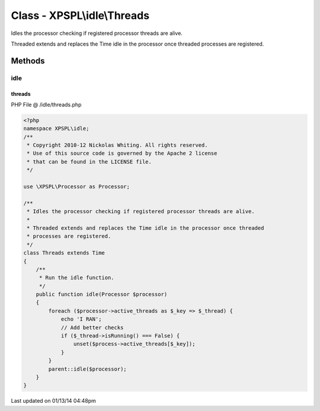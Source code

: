 .. /idle/threads.php generated using Docpx v1.0.0 on 01/13/14 04:48pm


Class - XPSPL\\idle\\Threads
****************************

Idles the processor checking if registered processor threads are alive.

Threaded extends and replaces the Time idle in the processor once threaded 
processes are registered.

Methods
-------

idle
++++

.. function:: idle($processor)


    Run the idle function.



threads
=======
PHP File @ /idle/threads.php

.. code-block:: php

	<?php
	namespace XPSPL\idle;
	/**
	 * Copyright 2010-12 Nickolas Whiting. All rights reserved.
	 * Use of this source code is governed by the Apache 2 license
	 * that can be found in the LICENSE file.
	 */
	
	use \XPSPL\Processor as Processor;
	
	/**
	 * Idles the processor checking if registered processor threads are alive.
	 *
	 * Threaded extends and replaces the Time idle in the processor once threaded 
	 * processes are registered.
	 */
	class Threads extends Time
	{   
	    /**
	     * Run the idle function.
	     */
	    public function idle(Processor $processor) 
	    {
	        foreach ($processor->active_threads as $_key => $_thread) {
	            echo 'I RAN';
	            // Add better checks
	            if ($_thread->isRunning() === False) {
	                unset($process->active_threads[$_key]);
	            }
	        }
	        parent::idle($processor);
	    }
	}
	

Last updated on 01/13/14 04:48pm